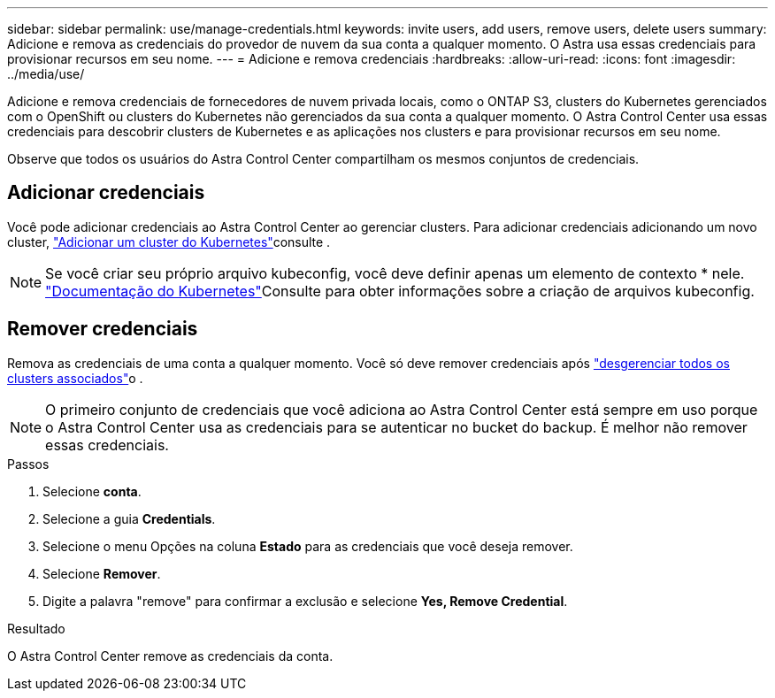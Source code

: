 ---
sidebar: sidebar 
permalink: use/manage-credentials.html 
keywords: invite users, add users, remove users, delete users 
summary: Adicione e remova as credenciais do provedor de nuvem da sua conta a qualquer momento. O Astra usa essas credenciais para provisionar recursos em seu nome. 
---
= Adicione e remova credenciais
:hardbreaks:
:allow-uri-read: 
:icons: font
:imagesdir: ../media/use/


[role="lead"]
Adicione e remova credenciais de fornecedores de nuvem privada locais, como o ONTAP S3, clusters do Kubernetes gerenciados com o OpenShift ou clusters do Kubernetes não gerenciados da sua conta a qualquer momento. O Astra Control Center usa essas credenciais para descobrir clusters de Kubernetes e as aplicações nos clusters e para provisionar recursos em seu nome.

Observe que todos os usuários do Astra Control Center compartilham os mesmos conjuntos de credenciais.



== Adicionar credenciais

Você pode adicionar credenciais ao Astra Control Center ao gerenciar clusters. Para adicionar credenciais adicionando um novo cluster, link:../get-started/setup_overview.html#add-cluster["Adicionar um cluster do Kubernetes"]consulte .


NOTE: Se você criar seu próprio arquivo kubeconfig, você deve definir apenas um elemento de contexto * nele.  https://kubernetes.io/docs/concepts/configuration/organize-cluster-access-kubeconfig/["Documentação do Kubernetes"^]Consulte para obter informações sobre a criação de arquivos kubeconfig.



== Remover credenciais

Remova as credenciais de uma conta a qualquer momento. Você só deve remover credenciais após link:unmanage.html["desgerenciar todos os clusters associados"]o .


NOTE: O primeiro conjunto de credenciais que você adiciona ao Astra Control Center está sempre em uso porque o Astra Control Center usa as credenciais para se autenticar no bucket do backup. É melhor não remover essas credenciais.

.Passos
. Selecione *conta*.
. Selecione a guia *Credentials*.
. Selecione o menu Opções na coluna *Estado* para as credenciais que você deseja remover.
. Selecione *Remover*.
. Digite a palavra "remove" para confirmar a exclusão e selecione *Yes, Remove Credential*.


.Resultado
O Astra Control Center remove as credenciais da conta.
